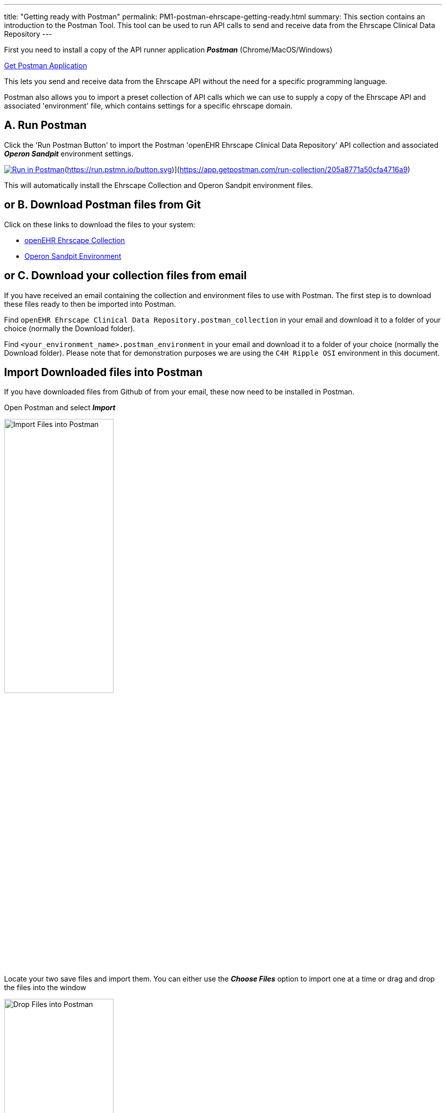 ---
title:  "Getting ready with Postman"
permalink: PM1-postman-ehrscape-getting-ready.html
summary: This section contains an introduction to the Postman Tool. This tool can be used to run API calls to send and receive data from the Ehrscape Clinical Data Repository
---

First you need to install a copy of the API runner application *_Postman_* (Chrome/MacOS/Windows)

http://getpostman.com[Get Postman Application]

This lets you send and receive data from the Ehrscape API without the need for a specific programming language.

Postman also allows you to import a preset collection of API calls which we can use to supply a copy of the
Ehrscape API and associated 'environment' file, which contains settings for a specific ehrscape domain.

== A. Run Postman
Click the 'Run Postman Button' to import the Postman 'openEHR Ehrscape Clinical Data Repository' API collection
and associated *_Operon Sandpit_* environment settings.

image:https://run.pstmn.io/button.svg[Run in Postman,link=[![Run in Postman](https://run.pstmn.io/button.svg)](https://app.getpostman.com/run-collection/205a8771a50cfa4716a9)

This will automatically install the Ehrscape Collection and Operon Sandpit environment files.

== or B. Download Postman files from Git
Click on these links to download the files to your system:
[none]
* https://raw.githubusercontent.com/operonsys/postman-ehrscape/master/openEHR%2520Ehrscape%2520Clinical%2520Data%2520Repository.postman_collection.json[openEHR Ehrscape Collection]
* https://raw.githubusercontent.com/operonsys/postman-ehrscape/master/oprn_t1_Sandpit.postman_environment.json[Operon Sandpit Environment]

== or C. Download your collection files from email
If you have received an email containing the collection and environment files to use with Postman. The first step is to download these files ready to then be imported into Postman.

Find `openEHR Ehrscape Clinical Data Repository.postman_collection` in your email and download it to a folder of your choice (normally the Download folder).

Find `<your_environment_name>.postman_environment` in your email and download it to a folder of your choice (normally the Download folder). Please note that for demonstration purposes we are using the `C4H Ripple OSI` environment in this document.

== Import Downloaded files into Postman
If you have downloaded files from Github of from your email, these now need to be installed in Postman.

Open Postman and select *_Import_*

image:/images/ImportFilesIntoPostman.jpg[Import Files into Postman,50%]

Locate your two save files and import them. You can either use the *_Choose Files_* option to import one at a time or drag and drop the files into the window

image:/images/DropFilesInPostman.jpg[Drop Files into Postman,50%]

In the top right hand corner, change the environment to your environment (in the screenshot below that's the C4H Ripple OSI environment)

image:/images/SelectEnvironment.jpg[Change environment,50%]

On the left hand side you can now see the collection files

image:/images/Collection.jpg[Collection,50%]